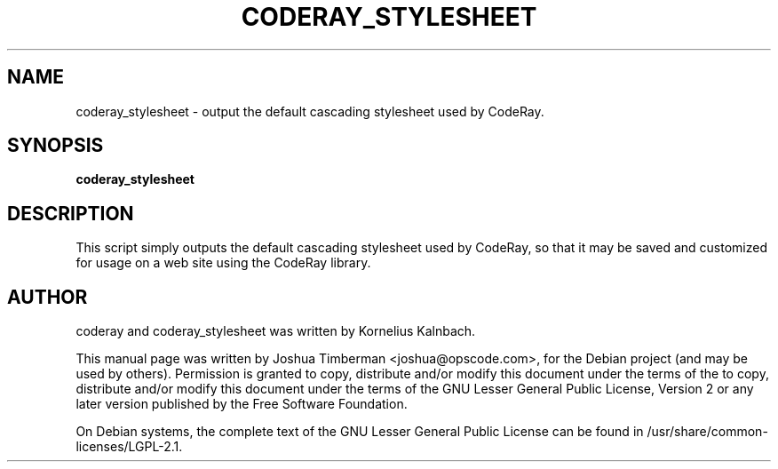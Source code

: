 .TH CODERAY_STYLESHEET 1 "August 2009"
.SH NAME
coderay_stylesheet \- output the default cascading stylesheet used by CodeRay.
.SH SYNOPSIS
.B coderay_stylesheet
.SH DESCRIPTION
This script simply outputs the default cascading stylesheet used by CodeRay, so that it may be saved and customized for usage on a web site using the CodeRay library.
.SH AUTHOR
coderay and coderay_stylesheet was written by Kornelius Kalnbach.
.PP
This manual page was written by Joshua Timberman <joshua@opscode.com>,
for the Debian project (and may be used by others). Permission is granted
to copy, distribute and/or modify this document under the terms of the
to copy, distribute and/or modify this document under the terms of the
GNU Lesser General Public License, Version 2 or any later version published
by the Free Software Foundation.

On Debian systems, the complete text of the GNU Lesser General Public License
can be found in /usr/share/common-licenses/LGPL-2.1.
